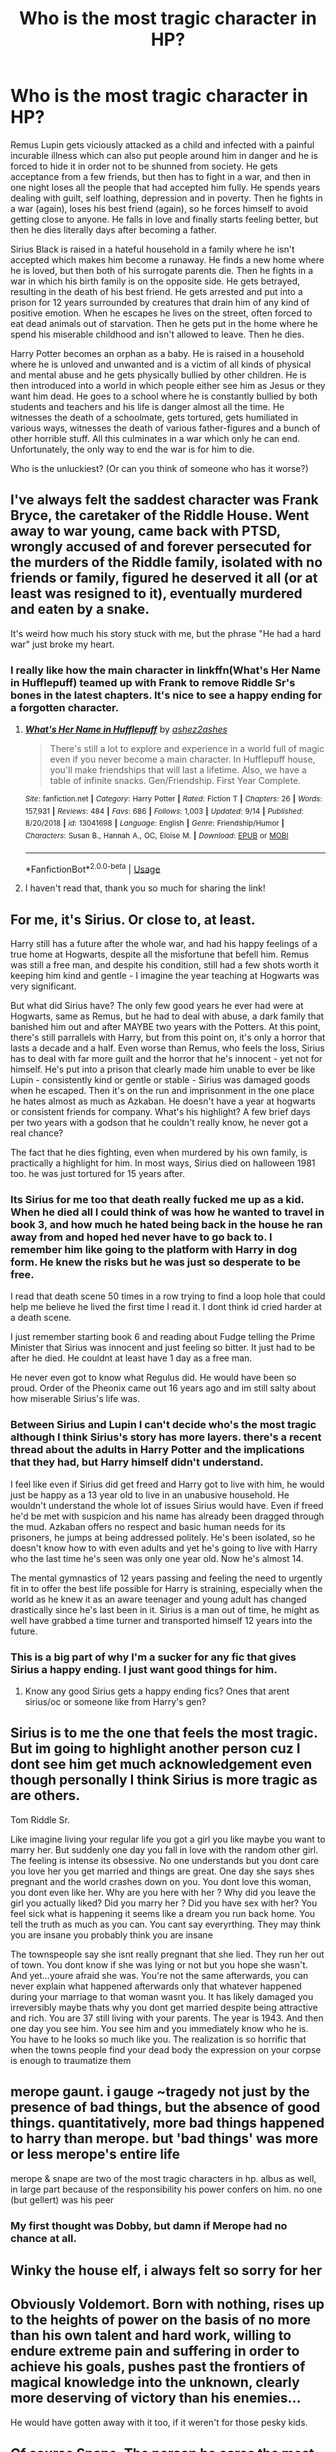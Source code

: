 #+TITLE: Who is the most tragic character in HP?

* Who is the most tragic character in HP?
:PROPERTIES:
:Author: KeyserWood
:Score: 9
:DateUnix: 1571082473.0
:DateShort: 2019-Oct-14
:FlairText: Discussion
:END:
Remus Lupin gets viciously attacked as a child and infected with a painful incurable illness which can also put people around him in danger and he is forced to hide it in order not to be shunned from society. He gets acceptance from a few friends, but then has to fight in a war, and then in one night loses all the people that had accepted him fully. He spends years dealing with guilt, self loathing, depression and in poverty. Then he fights in a war (again), loses his best friend (again), so he forces himself to avoid getting close to anyone. He falls in love and finally starts feeling better, but then he dies literally days after becoming a father.

Sirius Black is raised in a hateful household in a family where he isn't accepted which makes him become a runaway. He finds a new home where he is loved, but then both of his surrogate parents die. Then he fights in a war in which his birth family is on the opposite side. He gets betrayed, resulting in the death of his best friend. He gets arrested and put into a prison for 12 years surrounded by creatures that drain him of any kind of positive emotion. When he escapes he lives on the street, often forced to eat dead animals out of starvation. Then he gets put in the home where he spend his miserable childhood and isn't allowed to leave. Then he dies.

Harry Potter becomes an orphan as a baby. He is raised in a household where he is unloved and unwanted and is a victim of all kinds of physical and mental abuse and he gets physically bullied by other children. He is then introduced into a world in which people either see him as Jesus or they want him dead. He goes to a school where he is constantly bullied by both students and teachers and his life is danger almost all the time. He witnesses the death of a schoolmate, gets tortured, gets humiliated in various ways, witnesses the death of various father-figures and a bunch of other horrible stuff. All this culminates in a war which only he can end. Unfortunately, the only way to end the war is for him to die.

Who is the unluckiest? (Or can you think of someone who has it worse?)


** I've always felt the saddest character was Frank Bryce, the caretaker of the Riddle House. Went away to war young, came back with PTSD, wrongly accused of and forever persecuted for the murders of the Riddle family, isolated with no friends or family, figured he deserved it all (or at least was resigned to it), eventually murdered and eaten by a snake.

It's weird how much his story stuck with me, but the phrase "He had a hard war" just broke my heart.
:PROPERTIES:
:Author: lola-calculus
:Score: 46
:DateUnix: 1571083233.0
:DateShort: 2019-Oct-14
:END:

*** I really like how the main character in linkffn(What's Her Name in Hufflepuff) teamed up with Frank to remove Riddle Sr's bones in the latest chapters. It's nice to see a happy ending for a forgotten character.
:PROPERTIES:
:Author: dehue
:Score: 9
:DateUnix: 1571107239.0
:DateShort: 2019-Oct-15
:END:

**** [[https://www.fanfiction.net/s/13041698/1/][*/What's Her Name in Hufflepuff/*]] by [[https://www.fanfiction.net/u/12472/ashez2ashes][/ashez2ashes/]]

#+begin_quote
  There's still a lot to explore and experience in a world full of magic even if you never become a main character. In Hufflepuff house, you'll make friendships that will last a lifetime. Also, we have a table of infinite snacks. Gen/Friendship. First Year Complete.
#+end_quote

^{/Site/:} ^{fanfiction.net} ^{*|*} ^{/Category/:} ^{Harry} ^{Potter} ^{*|*} ^{/Rated/:} ^{Fiction} ^{T} ^{*|*} ^{/Chapters/:} ^{26} ^{*|*} ^{/Words/:} ^{157,931} ^{*|*} ^{/Reviews/:} ^{484} ^{*|*} ^{/Favs/:} ^{686} ^{*|*} ^{/Follows/:} ^{1,003} ^{*|*} ^{/Updated/:} ^{9/14} ^{*|*} ^{/Published/:} ^{8/20/2018} ^{*|*} ^{/id/:} ^{13041698} ^{*|*} ^{/Language/:} ^{English} ^{*|*} ^{/Genre/:} ^{Friendship/Humor} ^{*|*} ^{/Characters/:} ^{Susan} ^{B.,} ^{Hannah} ^{A.,} ^{OC,} ^{Eloise} ^{M.} ^{*|*} ^{/Download/:} ^{[[http://www.ff2ebook.com/old/ffn-bot/index.php?id=13041698&source=ff&filetype=epub][EPUB]]} ^{or} ^{[[http://www.ff2ebook.com/old/ffn-bot/index.php?id=13041698&source=ff&filetype=mobi][MOBI]]}

--------------

*FanfictionBot*^{2.0.0-beta} | [[https://github.com/tusing/reddit-ffn-bot/wiki/Usage][Usage]]
:PROPERTIES:
:Author: FanfictionBot
:Score: 3
:DateUnix: 1571107249.0
:DateShort: 2019-Oct-15
:END:


**** I haven't read that, thank you so much for sharing the link!
:PROPERTIES:
:Author: lola-calculus
:Score: 1
:DateUnix: 1571107504.0
:DateShort: 2019-Oct-15
:END:


** For me, it's Sirius. Or close to, at least.

Harry still has a future after the whole war, and had his happy feelings of a true home at Hogwarts, despite all the misfortune that befell him. Remus was still a free man, and despite his condition, still had a few shots worth it keeping him kind and gentle - I imagine the year teaching at Hogwarts was very significant.

But what did Sirius have? The only few good years he ever had were at Hogwarts, same as Remus, but he had to deal with abuse, a dark family that banished him out and after MAYBE two years with the Potters. At this point, there's still parrallels with Harry, but from this point on, it's only a horror that lasts a decade and a half. Even worse than Remus, who feels the loss, Sirius has to deal with far more guilt and the horror that he's innocent - yet not for himself. He's put into a prison that clearly made him unable to ever be like Lupin - consistently kind or gentle or stable - Sirius was damaged goods when he escaped. Then it's on the run and imprisonment in the one place he hates almost as much as Azkaban. He doesn't have a year at hogwarts or consistent friends for company. What's his highlight? A few brief days per two years with a godson that he couldn't really know, he never got a real chance?

The fact that he dies fighting, even when murdered by his own family, is practically a highlight for him. In most ways, Sirius died on halloween 1981 too. he was just tortured for 15 years after.
:PROPERTIES:
:Author: MajoorAnvers
:Score: 28
:DateUnix: 1571086381.0
:DateShort: 2019-Oct-15
:END:

*** Its Sirius for me too that death really fucked me up as a kid. When he died all I could think of was how he wanted to travel in book 3, and how much he hated being back in the house he ran away from and hoped hed never have to go back to. I remember him like going to the platform with Harry in dog form. He knew the risks but he was just so desperate to be free.

I read that death scene 50 times in a row trying to find a loop hole that could help me believe he lived the first time I read it. I dont think id cried harder at a death scene.

I just remember starting book 6 and reading about Fudge telling the Prime Minister that Sirius was innocent and just feeling so bitter. It just had to be after he died. He couldnt at least have 1 day as a free man.

He never even got to know what Regulus did. He would have been so proud. Order of the Pheonix came out 16 years ago and im still salty about how miserable Sirius's life was.
:PROPERTIES:
:Author: literaltrashgoblin
:Score: 12
:DateUnix: 1571101061.0
:DateShort: 2019-Oct-15
:END:


*** Between Sirius and Lupin I can't decide who's the most tragic although I think Sirius's story has more layers. there's a recent thread about the adults in Harry Potter and the implications that they had, but Harry himself didn't understand.

I feel like even if Sirius did get freed and Harry got to live with him, he would just be happy as a 13 year old to live in an unabusive household. He wouldn't understand the whole lot of issues Sirius would have. Even if freed he'd be met with suspicion and his name has already been dragged through the mud. Azkaban offers no respect and basic human needs for its prisoners, he jumps at being addressed politely. He's been isolated, so he doesn't know how to with even adults and yet he's going to live with Harry who the last time he's seen was only one year old. Now he's almost 14.

The mental gymnastics of 12 years passing and feeling the need to urgently fit in to offer the best life possible for Harry is straining, especially when the world as he knew it as an aware teenager and young adult has changed drastically since he's last been in it. Sirius is a man out of time, he might as well have grabbed a time turner and transported himself 12 years into the future.
:PROPERTIES:
:Score: 5
:DateUnix: 1571090720.0
:DateShort: 2019-Oct-15
:END:


*** This is a big part of why I'm a sucker for any fic that gives Sirius a happy ending. I just want good things for him.
:PROPERTIES:
:Author: ParanoidDrone
:Score: 1
:DateUnix: 1571108943.0
:DateShort: 2019-Oct-15
:END:

**** Know any good Sirius gets a happy ending fics? Ones that arent sirius/oc or someone like from Harry's gen?
:PROPERTIES:
:Author: literaltrashgoblin
:Score: 5
:DateUnix: 1571111156.0
:DateShort: 2019-Oct-15
:END:


** Sirius is to me the one that feels the most tragic. But im going to highlight another person cuz I dont see him get much acknowledgement even though personally I think Sirius is more tragic as are others.

Tom Riddle Sr.

Like imagine living your regular life you got a girl you like maybe you want to marry her. But suddenly one day you fall in love with the random other girl. The feeling is intense its obsessive. No one understands but you dont care you love her you get married and things are great. One day she says shes pregnant and the world crashes down on you. You dont love this woman, you dont even like her. Why are you here with her ? Why did you leave the girl you actually liked? Did you marry her ? Did you have sex with her? You feel sick what is happening it seems like a dream you run back home. You tell the truth as much as you can. You cant say everyrthing. They may think you are insane you probably think you are insane

The townspeople say she isnt really pregnant that she lied. They run her out of town. You dont know if she was lying or not but you hope she wasn't. And yet...youre afraid she was. You're not the same afterwards, you can never explain what happened afterwards only that whatever happened during your marriage to that woman wasnt you. It has likely damaged you irreversibly maybe thats why you dont get married despite being attractive and rich. You are 37 still living with your parents. The year is 1943. And then one day you see him. You see him and you immediately know who he is. You have to he looks so much like you. The realization is so horrific that when the towns people find your dead body the expression on your corpse is enough to traumatize them
:PROPERTIES:
:Author: literaltrashgoblin
:Score: 13
:DateUnix: 1571102241.0
:DateShort: 2019-Oct-15
:END:


** merope gaunt. i gauge ~tragedy not just by the presence of bad things, but the absence of good things. quantitatively, more bad things happened to harry than merope. but 'bad things' was more or less merope's entire life

merope & snape are two of the most tragic characters in hp. albus as well, in large part because of the responsibility his power confers on him. no one (but gellert) was his peer
:PROPERTIES:
:Author: j3llyf1shh
:Score: 19
:DateUnix: 1571083244.0
:DateShort: 2019-Oct-14
:END:

*** My first thought was Dobby, but damn if Merope had no chance at all.
:PROPERTIES:
:Author: streakermaximus
:Score: 2
:DateUnix: 1571119871.0
:DateShort: 2019-Oct-15
:END:


** Winky the house elf, i always felt so sorry for her
:PROPERTIES:
:Author: jaffajake
:Score: 6
:DateUnix: 1571114366.0
:DateShort: 2019-Oct-15
:END:


** Obviously Voldemort. Born with nothing, rises up to the heights of power on the basis of no more than his own talent and hard work, willing to endure extreme pain and suffering in order to achieve his goals, pushes past the frontiers of magical knowledge into the unknown, clearly more deserving of victory than his enemies...

He would have gotten away with it too, if it weren't for those pesky kids.
:PROPERTIES:
:Author: Taure
:Score: 19
:DateUnix: 1571088390.0
:DateShort: 2019-Oct-15
:END:


** Of course Snape. The person he cares the most has never had a romantic thought about him and was killed because of his stupidity. While those fangirls who loved him madly in another world are the combination of two qualities he despised: Muggles and idiots.
:PROPERTIES:
:Author: Dissokios
:Score: 2
:DateUnix: 1571109364.0
:DateShort: 2019-Oct-15
:END:

*** The fact that Snape actually shot his own chances in the foot counts against his tragedy score, though. The girl repeatedly told him to his face, "Those people are using dark magic, they're evil, leave them alone" and he chose to laugh at her concerns. So it was more his fault than eg Remus being bitten or Sirius being arrested.
:PROPERTIES:
:Author: thrawnca
:Score: 4
:DateUnix: 1571141859.0
:DateShort: 2019-Oct-15
:END:

**** Nah, a lot of tragedy is self-inflicted. That's why many characters have 'tragic flaws' that are technically within their control, but they can't manage the one time it counts. The Count of Monte Cristo didn't /have/ to be so obsessed with his revenge, Achilles didn't /have/ to be so proud, Snape didn't /have/ to be a sadistic racist... but they were.
:PROPERTIES:
:Author: ForwardDiscussion
:Score: 5
:DateUnix: 1571157981.0
:DateShort: 2019-Oct-15
:END:

***** Still can be a tragedy, yes, but less of one than when it wasn't their fault at all. So for me, Snape doesn't take first place.
:PROPERTIES:
:Author: thrawnca
:Score: 3
:DateUnix: 1571168299.0
:DateShort: 2019-Oct-15
:END:


** Sirius Black it is. Bad home life, sent to azkaban at very young age, died as fugitive in late thirties or early fourties.

Remus life was bad but he atleast he was free and got smoking-hot young metamorphmagus.

Harry's home life was not as bad as some fics show. Ffs We are talking about 80's, roughing up kids was normal at that time. His Hogwarts life was good and got great friends and married his high school love. What else you want in life. He lost his parents, Sirius at a young age but in the end he got what he got big family.

Snape wasted his youth by brooding over dead girl and bullying little kids. He joined DEs by his own choice so no sympathy from me.

Neville was another character. His parents were tortured to insanity, bullied in school by others for his miserable wand work but he evolved into strong wizard at the end.
:PROPERTIES:
:Author: kprasad13
:Score: 3
:DateUnix: 1571120016.0
:DateShort: 2019-Oct-15
:END:


** Sirius for obvious reasons

Followed by dobby..... giving up his life to save his "harry potter sir"

And Hagrid...the most under appreciated character in HP..
:PROPERTIES:
:Author: anontarg
:Score: 3
:DateUnix: 1571148723.0
:DateShort: 2019-Oct-15
:END:


** So to highlight another person I didnt earlier because I thought someone else already did so I picked Tom Riddle Sr. But I looked through again dont see him so...

Regulus Black. The lengths he went through to destroy then horcrux. And he went against Voldemort for a house elf. Someone that other wizards wouldnt even spare a second glance he was willing to fight the dark lord for.

And the death itself like...can you imagine how fucking terrifying that death would have been? He was so young too. I imagine if he went so far for a house elf hed likely change his mind about muggleborns if he had lived too had he not already done so.
:PROPERTIES:
:Author: literaltrashgoblin
:Score: 2
:DateUnix: 1571111889.0
:DateShort: 2019-Oct-15
:END:


** It's gotta be Lupin. Turned into a werewolf as a child because your father took a stand for what's right; made to undergo horrible, painful transformations; told you're less than human; finally finding friends, then having them uncover your secret; have them try to help you while knowing that you're putting them in danger; having three of your friends die at the hands of a fourth; realizing that you were wrong, and they were betrayed by one of the other friends, and you've let your innocent best friend rot in Azkaban for a decade; realizing that the reason you didn't know from the beginning was because they thought you were a spy; having the spy get away, your friend go on the run, and losing your job in one fell swoop; finding love and having a child, only to be shaken by your old fears and trying to run; reconciling just in time to orphan your own child.
:PROPERTIES:
:Author: ForwardDiscussion
:Score: 2
:DateUnix: 1571158244.0
:DateShort: 2019-Oct-15
:END:


** I think Snape. He was poor and probably abused/neglected as a kid. Then bullied relentlessly, caused the death of the one person he cared about, was forced to teach Potions (a job he clearly hated and wasn't suited for), and then continued spying for the Order especially during book 7 where literally even except the Death Eaters would have wanted to see him dead.
:PROPERTIES:
:Author: -ariose-
:Score: 4
:DateUnix: 1571083862.0
:DateShort: 2019-Oct-14
:END:

*** It is harder to feel sorry for Snape because of the way he dealt with his tragedy. I mean, unlike Lupin, Snape's feeling of regret didn't manifest in sadness, but in anger. Sure, him being unkind is understandable considering his life, but he did some things that are really hard to excuse.
:PROPERTIES:
:Author: KeyserWood
:Score: 10
:DateUnix: 1571085615.0
:DateShort: 2019-Oct-15
:END:

**** As awful and inexcusable Snape's behavior was, I still find the trajectory of his life really sad. Being a horrible person doesn't make his life less tragic, if anything it makes it more so.
:PROPERTIES:
:Score: 7
:DateUnix: 1571094932.0
:DateShort: 2019-Oct-15
:END:

***** It does make it feel like the person brought a lot of their misery onto themselves. Although, I'm probably a horrible person for feeling that way about Snape.
:PROPERTIES:
:Author: i_atent_ded
:Score: 3
:DateUnix: 1571114364.0
:DateShort: 2019-Oct-15
:END:


*** Snape's backstory at best pales compares to Harry's.

And Snape squandered it with hate and pettiness.
:PROPERTIES:
:Score: 9
:DateUnix: 1571092544.0
:DateShort: 2019-Oct-15
:END:


** Severus Snape. The only happiness he's ever known is his friendship with Lily Potter. She is the only person who's ever loved him and shown him affection. After a beef with her, she stops loving him. However, she continues to become his only love. I don't blame him for being a jerk. Snape never knew kindness, nor did he know how to give it. He only knew cruelty and pain. He put his life in danger to save the one legacy of the girl he loved, even when it resembled his greatest adversary.
:PROPERTIES:
:Author: MrLateTermAbortion
:Score: -1
:DateUnix: 1571110512.0
:DateShort: 2019-Oct-15
:END:

